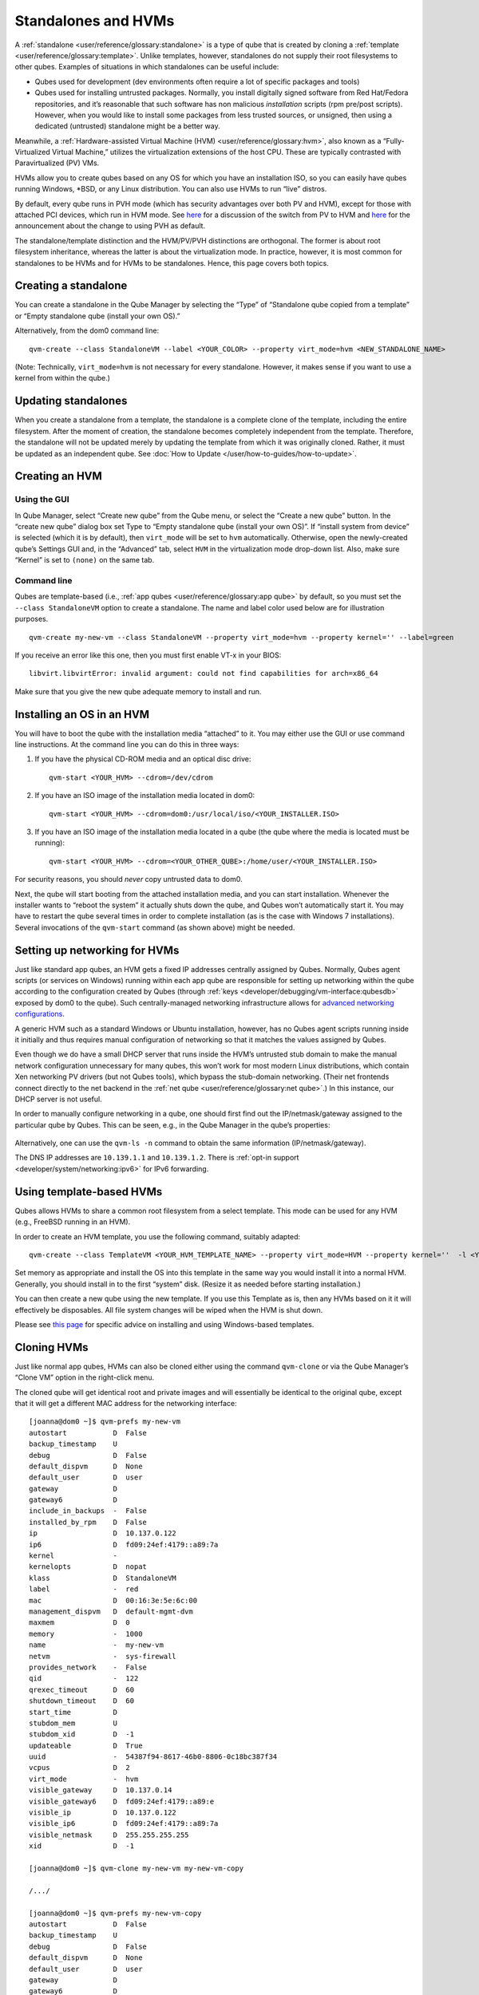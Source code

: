 ====================
Standalones and HVMs
====================

A :ref:`standalone <user/reference/glossary:standalone>` is a type of qube that is
created by cloning a :ref:`template <user/reference/glossary:template>`. Unlike
templates, however, standalones do not supply their root filesystems to
other qubes. Examples of situations in which standalones can be useful
include:

-  Qubes used for development (dev environments often require a lot of
   specific packages and tools)
-  Qubes used for installing untrusted packages. Normally, you install
   digitally signed software from Red Hat/Fedora repositories, and it’s
   reasonable that such software has non malicious *installation*
   scripts (rpm pre/post scripts). However, when you would like to
   install some packages from less trusted sources, or unsigned, then
   using a dedicated (untrusted) standalone might be a better way.

Meanwhile, a :ref:`Hardware-assisted Virtual Machine (HVM) <user/reference/glossary:hvm>`, also known as a “Fully-Virtualized
Virtual Machine,” utilizes the virtualization extensions of the host
CPU. These are typically contrasted with Paravirtualized (PV) VMs.

HVMs allow you to create qubes based on any OS for which you have an
installation ISO, so you can easily have qubes running Windows, \*BSD,
or any Linux distribution. You can also use HVMs to run “live” distros.

By default, every qube runs in PVH mode (which has security advantages
over both PV and HVM), except for those with attached PCI devices, which
run in HVM mode. See `here <https://blog.invisiblethings.org/2017/07/31/qubes-40-rc1.html>`__ for a discussion of the switch from PV to HVM and `here <https://www.qubes-os.org/news/2018/01/11/qsb-37/>`__ for the announcement about the
change to using PVH as default.

The standalone/template distinction and the HVM/PV/PVH distinctions are
orthogonal. The former is about root filesystem inheritance, whereas the
latter is about the virtualization mode. In practice, however, it is
most common for standalones to be HVMs and for HVMs to be standalones.
Hence, this page covers both topics.

Creating a standalone
=====================

You can create a standalone in the Qube Manager by selecting the “Type”
of “Standalone qube copied from a template” or “Empty standalone qube
(install your own OS).”

Alternatively, from the dom0 command line:

::

   qvm-create --class StandaloneVM --label <YOUR_COLOR> --property virt_mode=hvm <NEW_STANDALONE_NAME>

(Note: Technically, ``virt_mode=hvm`` is not necessary for every
standalone. However, it makes sense if you want to use a kernel from
within the qube.)

Updating standalones
====================

When you create a standalone from a template, the standalone is a
complete clone of the template, including the entire filesystem. After
the moment of creation, the standalone becomes completely independent
from the template. Therefore, the standalone will not be updated merely
by updating the template from which it was originally cloned. Rather, it
must be updated as an independent qube. See :doc:`How to Update </user/how-to-guides/how-to-update>`.

Creating an HVM
===============

Using the GUI
-------------

In Qube Manager, select “Create new qube” from the Qube menu, or select
the “Create a new qube” button. In the “create new qube” dialog box set
Type to “Empty standalone qube (install your own OS)”. If “install
system from device” is selected (which it is by default), then
``virt_mode`` will be set to ``hvm`` automatically. Otherwise, open the
newly-created qube’s Settings GUI and, in the “Advanced” tab, select
``HVM`` in the virtualization mode drop-down list. Also, make sure
“Kernel” is set to ``(none)`` on the same tab.

Command line
------------

Qubes are template-based (i.e., :ref:`app qubes <user/reference/glossary:app qube>`
by default, so you must set the ``--class StandaloneVM`` option to
create a standalone. The name and label color used below are for
illustration purposes.

::

   qvm-create my-new-vm --class StandaloneVM --property virt_mode=hvm --property kernel='' --label=green

If you receive an error like this one, then you must first enable VT-x
in your BIOS:

::

   libvirt.libvirtError: invalid argument: could not find capabilities for arch=x86_64

Make sure that you give the new qube adequate memory to install and run.

Installing an OS in an HVM
==========================

You will have to boot the qube with the installation media “attached” to
it. You may either use the GUI or use command line instructions. At the
command line you can do this in three ways:

1. If you have the physical CD-ROM media and an optical disc drive:

   ::

      qvm-start <YOUR_HVM> --cdrom=/dev/cdrom

2. If you have an ISO image of the installation media located in dom0:

   ::

      qvm-start <YOUR_HVM> --cdrom=dom0:/usr/local/iso/<YOUR_INSTALLER.ISO>

3. If you have an ISO image of the installation media located in a qube
   (the qube where the media is located must be running):

   ::

      qvm-start <YOUR_HVM> --cdrom=<YOUR_OTHER_QUBE>:/home/user/<YOUR_INSTALLER.ISO>

For security reasons, you should *never* copy untrusted data to dom0.

Next, the qube will start booting from the attached installation media,
and you can start installation. Whenever the installer wants to “reboot
the system” it actually shuts down the qube, and Qubes won’t
automatically start it. You may have to restart the qube several times
in order to complete installation (as is the case with Windows 7
installations). Several invocations of the ``qvm-start`` command (as
shown above) might be needed.

Setting up networking for HVMs
==============================

Just like standard app qubes, an HVM gets a fixed IP addresses centrally
assigned by Qubes. Normally, Qubes agent scripts (or services on
Windows) running within each app qube are responsible for setting up
networking within the qube according to the configuration created by
Qubes (through :ref:`keys <developer/debugging/vm-interface:qubesdb>` exposed by dom0 to
the qube). Such centrally-managed networking infrastructure allows for `advanced networking configurations <https://blog.invisiblethings.org/2011/09/28/playing-with-qubes-networking-for-fun.html>`__.

A generic HVM such as a standard Windows or Ubuntu installation,
however, has no Qubes agent scripts running inside it initially and thus
requires manual configuration of networking so that it matches the
values assigned by Qubes.

Even though we do have a small DHCP server that runs inside the HVM’s
untrusted stub domain to make the manual network configuration
unnecessary for many qubes, this won’t work for most modern Linux
distributions, which contain Xen networking PV drivers (but not Qubes
tools), which bypass the stub-domain networking. (Their net frontends
connect directly to the net backend in the :ref:`net qube <user/reference/glossary:net qube>`.) In this instance, our DHCP server is
not useful.

In order to manually configure networking in a qube, one should first
find out the IP/netmask/gateway assigned to the particular qube by
Qubes. This can be seen, e.g., in the Qube Manager in the qube’s
properties:

.. figure:: /attachment/doc/r4.0-manager-networking-config.png
   :alt: r4.0-manager-networking-config.png


Alternatively, one can use the ``qvm-ls -n`` command to obtain the same
information (IP/netmask/gateway).

The DNS IP addresses are ``10.139.1.1`` and ``10.139.1.2``. There is :ref:`opt-in support <developer/system/networking:ipv6>` for IPv6 forwarding.

Using template-based HVMs
=========================

Qubes allows HVMs to share a common root filesystem from a select
template. This mode can be used for any HVM (e.g., FreeBSD running in an
HVM).

In order to create an HVM template, you use the following command,
suitably adapted:

::

   qvm-create --class TemplateVM <YOUR_HVM_TEMPLATE_NAME> --property virt_mode=HVM --property kernel=''  -l <YOUR_COLOR>

Set memory as appropriate and install the OS into this template in the
same way you would install it into a normal HVM. Generally, you should
install in to the first “system” disk. (Resize it as needed before
starting installation.)

You can then create a new qube using the new template. If you use this
Template as is, then any HVMs based on it it will effectively be
disposables. All file system changes will be wiped when the HVM is shut
down.

Please see `this page <https://github.com/Qubes-Community/Contents/blob/master/docs/os/windows/windows-tools.md>`__
for specific advice on installing and using Windows-based templates.

Cloning HVMs
============

Just like normal app qubes, HVMs can also be cloned either using the
command ``qvm-clone`` or via the Qube Manager’s “Clone VM” option in the
right-click menu.

The cloned qube will get identical root and private images and will
essentially be identical to the original qube, except that it will get a
different MAC address for the networking interface:

::

   [joanna@dom0 ~]$ qvm-prefs my-new-vm
   autostart           D  False
   backup_timestamp    U
   debug               D  False
   default_dispvm      D  None
   default_user        D  user
   gateway             D  
   gateway6            D  
   include_in_backups  -  False
   installed_by_rpm    D  False
   ip                  D  10.137.0.122
   ip6                 D  fd09:24ef:4179::a89:7a
   kernel              -  
   kernelopts          D  nopat
   klass               D  StandaloneVM
   label               -  red
   mac                 D  00:16:3e:5e:6c:00
   management_dispvm   D  default-mgmt-dvm
   maxmem              D  0
   memory              -  1000
   name                -  my-new-vm
   netvm               -  sys-firewall
   provides_network    -  False
   qid                 -  122
   qrexec_timeout      D  60
   shutdown_timeout    D  60
   start_time          D  
   stubdom_mem         U
   stubdom_xid         D  -1
   updateable          D  True
   uuid                -  54387f94-8617-46b0-8806-0c18bc387f34
   vcpus               D  2
   virt_mode           -  hvm
   visible_gateway     D  10.137.0.14
   visible_gateway6    D  fd09:24ef:4179::a89:e
   visible_ip          D  10.137.0.122
   visible_ip6         D  fd09:24ef:4179::a89:7a
   visible_netmask     D  255.255.255.255
   xid                 D  -1

   [joanna@dom0 ~]$ qvm-clone my-new-vm my-new-vm-copy

   /.../

   [joanna@dom0 ~]$ qvm-prefs my-new-vm-copy
   autostart           D  False
   backup_timestamp    U
   debug               D  False
   default_dispvm      D  None
   default_user        D  user
   gateway             D  
   gateway6            D  
   include_in_backups  -  False
   installed_by_rpm    D  False
   ip                  D  10.137.0.137
   ip6                 D  fd09:24ef:4179::a89:89
   kernel              -  
   kernelopts          D  nopat
   klass               D  StandaloneVM
   label               -  red
   mac                 D  00:16:3e:5e:6c:00
   management_dispvm   D  default-mgmt-dvm
   maxmem              D  0
   memory              -  1000
   name                -  my-new-vm-copy
   netvm               -  sys-firewall
   provides_network    -  False
   qid                 -  137
   qrexec_timeout      D  60
   shutdown_timeout    D  60
   start_time          D  
   stubdom_mem         U
   stubdom_xid         D  -1
   updateable          D  True
   uuid                -  9ad109a9-d95a-4e03-b977-592f8424f42b
   vcpus               D  2
   virt_mode           -  hvm
   visible_gateway     D  10.137.0.14
   visible_gateway6    D  fd09:24ef:4179::a89:e
   visible_ip          D  10.137.0.137
   visible_ip6         D  fd09:24ef:4179::a89:89
   visible_netmask     D  255.255.255.255
   xid                 D  -1

Note that the MAC addresses differ between those two otherwise identical
qubes. The IP addresses assigned by Qubes will also be different, of
course, to allow networking to function properly:

::

   [joanna@dom0 ~]$ qvm-ls -n

   NAME                 STATE   NETVM         IP            IPBACK  GATEWAY
   my-new-hvm           Halted  sys-firewall  10.137.0.122  -       10.137.0.14
   my-new-hvm-clone     Halted  sys-firewall  10.137.0.137  -       10.137.0.14

If, for any reason, you would like to make sure that the two qubes have
the same MAC address, you can use ``qvm-prefs`` to set a fixed MAC
address:

::

   [joanna@dom0 ~]$ qvm-prefs my-new-vm-copy -s mac 00:16:3E:5E:6C:05
   [joanna@dom0 ~]$ qvm-prefs my-new-vm-copy
   name              : my-new-vm-copy
   label             : green
   type              : HVM
   netvm             : firewallvm
   updateable?       : True
   installed by RPM? : False
   include in backups: False
   dir               : /var/lib/qubes/appvms/my-new-vm-copy
   config            : /var/lib/qubes/appvms/my-new-vm-copy/my-new-vm-copy.conf
   pcidevs           : []
   root img          : /var/lib/qubes/appvms/my-new-vm-copy/root.img
   private img       : /var/lib/qubes/appvms/my-new-vm-copy/private.img
   vcpus             : 4
   memory            : 512
   maxmem            : 512
   MAC               : 00:16:3E:5E:6C:05
   debug             : off
   default user      : user
   qrexec_installed  : False
   qrexec timeout    : 60
   drive             : None
   timezone          : localtime

Assigning PCI devices to HVMs
=============================

HVMs (including Windows qubes) can be :doc:`assigned PCI devices </user/how-to-guides/how-to-use-pci-devices>` just like normal app qubes.
For example, you can assign a USB controller to a Windows qube, and you
should be able to use various devices that require Windows software,
such as phones, electronic devices that are configured via FTDI, etc.

One problem at the moment, however, is that after the whole system gets
suspended into S3 sleep and subsequently resumed, some attached devices
may stop working and should be restarted within the qube. This can be
achieved under a Windows HVM by opening the Device Manager, selecting
the actual device (such as a USB controller), ‘Disabling’ the device,
and then ‘Enabling’ the device again. This is illustrated in the
screenshot below:

.. figure:: /attachment/doc/r2b1-win7-usb-disable.png
   :alt: r2b1-win7-usb-disable.png


Converting VirtualBox VMs to Qubes HVMs
=======================================

You can convert any VirtualBox VM to a Qubes HVM using this method.

For example, Microsoft provides `free 90-day evaluation VirtualBox VMs for browser testing <https://developer.microsoft.com/en-us/microsoft-edge/tools/vms/>`__.

About 60 GB of disk space is required for conversion. Use an external
hard drive if needed. The final ``root.img`` size is 40 GB.

In a Debian app qube, install ``qemu-utils`` and ``unzip``:

::

   sudo apt install qemu-utils unzip

In a Fedora app qube:

::

   sudo dnf install qemu-img

Unzip VirtualBox zip file:

::

   unzip *.zip

Extract OVA tar archive:

::

   tar -xvf *.ova

Convert vmdk to raw:

::

   qemu-img convert -O raw *.vmdk win10.raw

Copy the root image file from the originating qube (here called
``untrusted``) to a temporary location in dom0, typing this in a dom0
terminal:

::

   qvm-run --pass-io untrusted 'cat "/media/user/externalhd/win10.raw"' > /home/user/win10-root.img

From within dom0, create a new HVM (here called ``win10``) with the root
image we just copied to dom0 (change the amount of RAM in GB as you
wish):

::

   qvm-create --property=virt_mode=hvm --property=memory=4096 --property=kernel='' --label red --standalone --root-move-from /home/user/win10-root.img win10

Start ``win10``:

::

   qvm-start win10

Optional ways to get more information
-------------------------------------

Filetype of OVA file:

::

   file *.ova

List files of OVA tar archive:

::

   tar -tf *.ova

List filetypes supported by qemu-img:

::

   qemu-img -h | tail -n1

Further reading
===============

Other documents related to HVMs:

-  `Windows    VMs <https://github.com/Qubes-Community/Contents/blob/master/docs/os/windows/windows-vm.md>`__ 
-  `Linux HVM    Tips <https://github.com/Qubes-Community/Contents/blob/master/docs/os/linux-hvm-tips.md>`__
